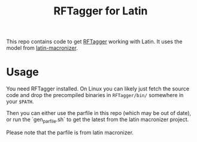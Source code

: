 #+title: RFTagger for Latin

This repo contains code to get [[https://www.cis.lmu.de/~schmid/tools/RFTagger][RFTagger]] working with Latin.  It uses the model from [[https://github.com/Alatius/latin-macronizer][latin-macronizer]].

* Usage

  You need RFTagger installed.  On Linux you can likely just fetch the source
  code and drop the precompiled binaries in ~RFTagger/bin/~ somewhere in your
  ~$PATH~.

  Then you can either use the parfile in this repo (which may be out of date),
  or run the `gen_parfile.sh` to get the latest from the latin macronizer
  project.

  Please note that the parfile is from latin macronizer.
